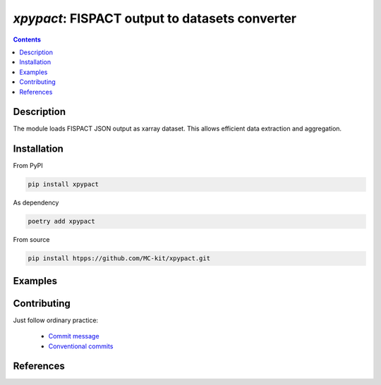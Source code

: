 ==============================================================================
*xpypact*: FISPACT output to datasets converter
==============================================================================



|Maintained| |License| |Versions| |PyPI| |Docs|

.. contents::


.. todo::

    This document is in progress.

Description
-----------

The module loads FISPACT JSON output as xarray dataset.
This allows efficient data extraction and aggregation.

.. configures and runs FISPACT, converts FISPACT output to xarray datasets.

.. todo::

    Currently available FISPACT v.5 API uses rather old python version (3.6).
    That prevents direct use of their API in our package (>=3.8).
    Check if own python integration with FISPACT is reasonable and feasible.


Installation
------------

From PyPI

.. code-block::

    pip install xpypact


As dependency

.. code-block::

    poetry add xpypact


From source

.. code-block::

    pip install htpps://github.com/MC-kit/xpypact.git


Examples
--------

.. todo::

    Add examples

Contributing
------------

.. image:: https://github.com/MC-kit/xpypact/workflows/Tests/badge.svg
   :target: https://github.com/MC-kit/xpypact/actions?query=workflow%3ATests
   :alt: Tests
.. image:: https://codecov.io/gh/MC-kit/xpypact/branch/master/graph/badge.svg?token=P6DPGSWM94
   :target: https://codecov.io/gh/MC-kit/xpypact
   :alt: Coverage
.. image:: https://img.shields.io/badge/code%20style-black-000000.svg
   :target: https://github.com/psf/black
.. image:: https://img.shields.io/badge/%20imports-isort-%231674b1?style=flat&labelColor=ef8336
   :target: https://pycqa.github.io/isort/
.. image:: https://img.shields.io/badge/pre--commit-enabled-brightgreen?logo=pre-commit&logoColor=white
   :target: https://github.com/pre-commit/pre-commit
   :alt: pre-commit
.. image:: https://img.shields.io/badge/try%2Fexcept%20style-tryceratops%20%F0%9F%A6%96%E2%9C%A8-black
   :target: https://github.com/guilatrova/tryceratops
   :alt: try/except style: tryceratops

Just follow ordinary practice:

    - `Commit message <https://github.com/angular/angular/blob/22b96b9/CONTRIBUTING.md#-commit-message-guidelines>`_
    - `Conventional commits <https://www.conventionalcommits.org/en/v1.0.0/#summary>`_


References
----------

.. todo::

    add references to FISPACT, pypact and used tools:  poetry etc


.. Substitutions

.. |Maintained| image:: https://img.shields.io/badge/Maintained%3F-yes-green.svg
   :target: https://github.com/MC-kit/xpypact/graphs/commit-activity
.. |Tests| image:: https://github.com/MC-kit/xpypact/workflows/Tests/badge.svg
   :target: https://github.com/MC-kit/xpypact/actions?workflow=Tests
   :alt: Tests
.. |License| image:: https://img.shields.io/github/license/MC-kit/xpypact
   :target: https://github.com/MC-kit/xpypact
.. |Versions| image:: https://img.shields.io/pypi/pyversions/xpypact
   :alt: PyPI - Python Version
.. |PyPI| image:: https://img.shields.io/pypi/v/xpypact
   :target: https://pypi.org/project/xpypact/
   :alt: PyPI
.. |Docs| image:: https://readthedocs.org/projects/xpypact/badge/?version=latest
   :target: https://xpypact.readthedocs.io/en/latest/?badge=latest
   :alt: Documentation Status
